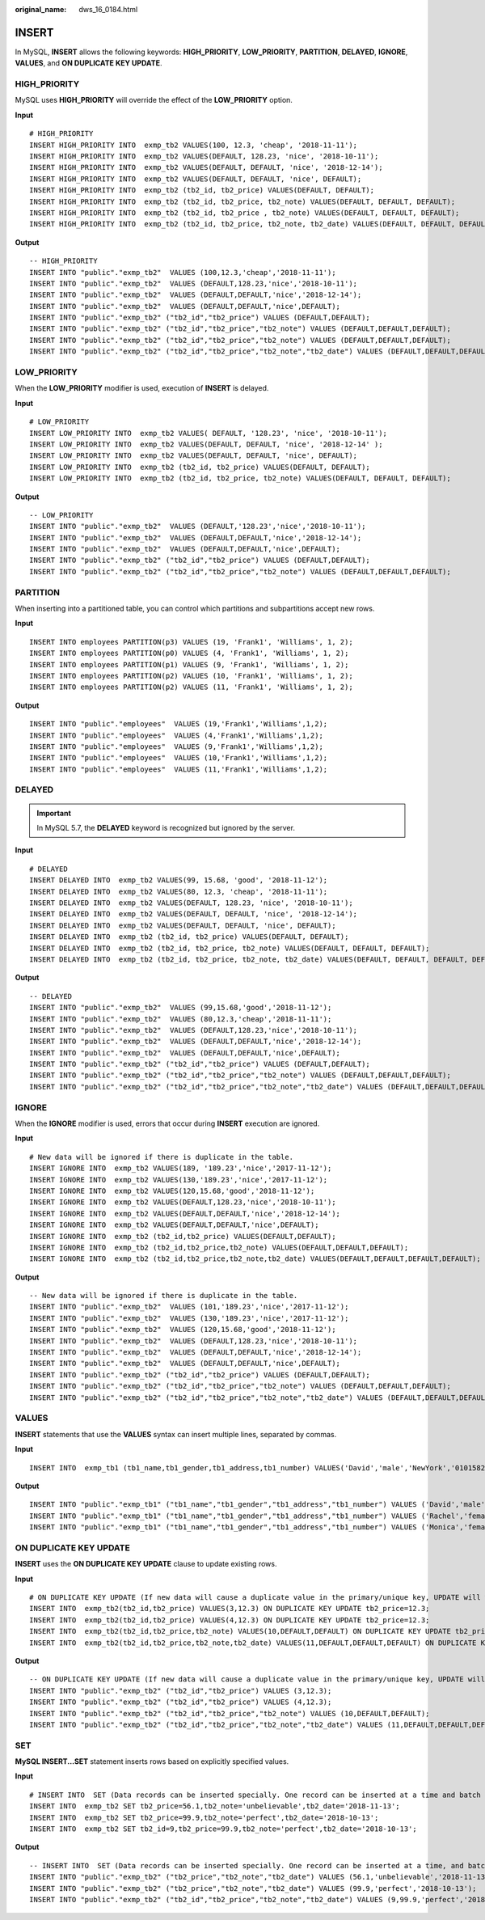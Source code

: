 :original_name: dws_16_0184.html

.. _dws_16_0184:

.. _en-us_topic_0000001860198669:

INSERT
======

In MySQL, **INSERT** allows the following keywords: **HIGH_PRIORITY**, **LOW_PRIORITY**, **PARTITION**, **DELAYED**, **IGNORE**, **VALUES**, and **ON DUPLICATE KEY UPDATE**.

.. _en-us_topic_0000001860198669__en-us_topic_0000001382527670_section161721845173119:

HIGH_PRIORITY
-------------

MySQL uses **HIGH_PRIORITY** will override the effect of the **LOW_PRIORITY** option.

**Input**

::

   # HIGH_PRIORITY
   INSERT HIGH_PRIORITY INTO  exmp_tb2 VALUES(100, 12.3, 'cheap', '2018-11-11');
   INSERT HIGH_PRIORITY INTO  exmp_tb2 VALUES(DEFAULT, 128.23, 'nice', '2018-10-11');
   INSERT HIGH_PRIORITY INTO  exmp_tb2 VALUES(DEFAULT, DEFAULT, 'nice', '2018-12-14');
   INSERT HIGH_PRIORITY INTO  exmp_tb2 VALUES(DEFAULT, DEFAULT, 'nice', DEFAULT);
   INSERT HIGH_PRIORITY INTO  exmp_tb2 (tb2_id, tb2_price) VALUES(DEFAULT, DEFAULT);
   INSERT HIGH_PRIORITY INTO  exmp_tb2 (tb2_id, tb2_price, tb2_note) VALUES(DEFAULT, DEFAULT, DEFAULT);
   INSERT HIGH_PRIORITY INTO  exmp_tb2 (tb2_id, tb2_price , tb2_note) VALUES(DEFAULT, DEFAULT, DEFAULT);
   INSERT HIGH_PRIORITY INTO  exmp_tb2 (tb2_id, tb2_price, tb2_note, tb2_date) VALUES(DEFAULT, DEFAULT, DEFAULT, DEFAULT);

**Output**

::

   -- HIGH_PRIORITY
   INSERT INTO "public"."exmp_tb2"  VALUES (100,12.3,'cheap','2018-11-11');
   INSERT INTO "public"."exmp_tb2"  VALUES (DEFAULT,128.23,'nice','2018-10-11');
   INSERT INTO "public"."exmp_tb2"  VALUES (DEFAULT,DEFAULT,'nice','2018-12-14');
   INSERT INTO "public"."exmp_tb2"  VALUES (DEFAULT,DEFAULT,'nice',DEFAULT);
   INSERT INTO "public"."exmp_tb2" ("tb2_id","tb2_price") VALUES (DEFAULT,DEFAULT);
   INSERT INTO "public"."exmp_tb2" ("tb2_id","tb2_price","tb2_note") VALUES (DEFAULT,DEFAULT,DEFAULT);
   INSERT INTO "public"."exmp_tb2" ("tb2_id","tb2_price","tb2_note") VALUES (DEFAULT,DEFAULT,DEFAULT);
   INSERT INTO "public"."exmp_tb2" ("tb2_id","tb2_price","tb2_note","tb2_date") VALUES (DEFAULT,DEFAULT,DEFAULT,DEFAULT);

.. _en-us_topic_0000001860198669__en-us_topic_0000001382527670_section123153113216:

LOW_PRIORITY
------------

When the **LOW_PRIORITY** modifier is used, execution of **INSERT** is delayed.

**Input**

::

   # LOW_PRIORITY
   INSERT LOW_PRIORITY INTO  exmp_tb2 VALUES( DEFAULT, '128.23', 'nice', '2018-10-11');
   INSERT LOW_PRIORITY INTO  exmp_tb2 VALUES(DEFAULT, DEFAULT, 'nice', '2018-12-14' );
   INSERT LOW_PRIORITY INTO  exmp_tb2 VALUES(DEFAULT, DEFAULT, 'nice', DEFAULT);
   INSERT LOW_PRIORITY INTO  exmp_tb2 (tb2_id, tb2_price) VALUES(DEFAULT, DEFAULT);
   INSERT LOW_PRIORITY INTO  exmp_tb2 (tb2_id, tb2_price, tb2_note) VALUES(DEFAULT, DEFAULT, DEFAULT);

**Output**

::

   -- LOW_PRIORITY
   INSERT INTO "public"."exmp_tb2"  VALUES (DEFAULT,'128.23','nice','2018-10-11');
   INSERT INTO "public"."exmp_tb2"  VALUES (DEFAULT,DEFAULT,'nice','2018-12-14');
   INSERT INTO "public"."exmp_tb2"  VALUES (DEFAULT,DEFAULT,'nice',DEFAULT);
   INSERT INTO "public"."exmp_tb2" ("tb2_id","tb2_price") VALUES (DEFAULT,DEFAULT);
   INSERT INTO "public"."exmp_tb2" ("tb2_id","tb2_price","tb2_note") VALUES (DEFAULT,DEFAULT,DEFAULT);

.. _en-us_topic_0000001860198669__en-us_topic_0000001382527670_section57981355335:

PARTITION
---------

When inserting into a partitioned table, you can control which partitions and subpartitions accept new rows.

**Input**

::

   INSERT INTO employees PARTITION(p3) VALUES (19, 'Frank1', 'Williams', 1, 2);
   INSERT INTO employees PARTITION(p0) VALUES (4, 'Frank1', 'Williams', 1, 2);
   INSERT INTO employees PARTITION(p1) VALUES (9, 'Frank1', 'Williams', 1, 2);
   INSERT INTO employees PARTITION(p2) VALUES (10, 'Frank1', 'Williams', 1, 2);
   INSERT INTO employees PARTITION(p2) VALUES (11, 'Frank1', 'Williams', 1, 2);

**Output**

::

   INSERT INTO "public"."employees"  VALUES (19,'Frank1','Williams',1,2);
   INSERT INTO "public"."employees"  VALUES (4,'Frank1','Williams',1,2);
   INSERT INTO "public"."employees"  VALUES (9,'Frank1','Williams',1,2);
   INSERT INTO "public"."employees"  VALUES (10,'Frank1','Williams',1,2);
   INSERT INTO "public"."employees"  VALUES (11,'Frank1','Williams',1,2);

.. _en-us_topic_0000001860198669__en-us_topic_0000001382527670_section4855132113311:

DELAYED
-------

.. important::

   In MySQL 5.7, the **DELAYED** keyword is recognized but ignored by the server.

**Input**

::

   # DELAYED
   INSERT DELAYED INTO  exmp_tb2 VALUES(99, 15.68, 'good', '2018-11-12');
   INSERT DELAYED INTO  exmp_tb2 VALUES(80, 12.3, 'cheap', '2018-11-11');
   INSERT DELAYED INTO  exmp_tb2 VALUES(DEFAULT, 128.23, 'nice', '2018-10-11');
   INSERT DELAYED INTO  exmp_tb2 VALUES(DEFAULT, DEFAULT, 'nice', '2018-12-14');
   INSERT DELAYED INTO  exmp_tb2 VALUES(DEFAULT, DEFAULT, 'nice', DEFAULT);
   INSERT DELAYED INTO  exmp_tb2 (tb2_id, tb2_price) VALUES(DEFAULT, DEFAULT);
   INSERT DELAYED INTO  exmp_tb2 (tb2_id, tb2_price, tb2_note) VALUES(DEFAULT, DEFAULT, DEFAULT);
   INSERT DELAYED INTO  exmp_tb2 (tb2_id, tb2_price, tb2_note, tb2_date) VALUES(DEFAULT, DEFAULT, DEFAULT, DEFAULT);

**Output**

::

   -- DELAYED
   INSERT INTO "public"."exmp_tb2"  VALUES (99,15.68,'good','2018-11-12');
   INSERT INTO "public"."exmp_tb2"  VALUES (80,12.3,'cheap','2018-11-11');
   INSERT INTO "public"."exmp_tb2"  VALUES (DEFAULT,128.23,'nice','2018-10-11');
   INSERT INTO "public"."exmp_tb2"  VALUES (DEFAULT,DEFAULT,'nice','2018-12-14');
   INSERT INTO "public"."exmp_tb2"  VALUES (DEFAULT,DEFAULT,'nice',DEFAULT);
   INSERT INTO "public"."exmp_tb2" ("tb2_id","tb2_price") VALUES (DEFAULT,DEFAULT);
   INSERT INTO "public"."exmp_tb2" ("tb2_id","tb2_price","tb2_note") VALUES (DEFAULT,DEFAULT,DEFAULT);
   INSERT INTO "public"."exmp_tb2" ("tb2_id","tb2_price","tb2_note","tb2_date") VALUES (DEFAULT,DEFAULT,DEFAULT,DEFAULT);

.. _en-us_topic_0000001860198669__en-us_topic_0000001382527670_section010446153414:

IGNORE
------

When the **IGNORE** modifier is used, errors that occur during **INSERT** execution are ignored.

**Input**

::

   # New data will be ignored if there is duplicate in the table.
   INSERT IGNORE INTO  exmp_tb2 VALUES(189, '189.23','nice','2017-11-12');
   INSERT IGNORE INTO  exmp_tb2 VALUES(130,'189.23','nice','2017-11-12');
   INSERT IGNORE INTO  exmp_tb2 VALUES(120,15.68,'good','2018-11-12');
   INSERT IGNORE INTO  exmp_tb2 VALUES(DEFAULT,128.23,'nice','2018-10-11');
   INSERT IGNORE INTO  exmp_tb2 VALUES(DEFAULT,DEFAULT,'nice','2018-12-14');
   INSERT IGNORE INTO  exmp_tb2 VALUES(DEFAULT,DEFAULT,'nice',DEFAULT);
   INSERT IGNORE INTO  exmp_tb2 (tb2_id,tb2_price) VALUES(DEFAULT,DEFAULT);
   INSERT IGNORE INTO  exmp_tb2 (tb2_id,tb2_price,tb2_note) VALUES(DEFAULT,DEFAULT,DEFAULT);
   INSERT IGNORE INTO  exmp_tb2 (tb2_id,tb2_price,tb2_note,tb2_date) VALUES(DEFAULT,DEFAULT,DEFAULT,DEFAULT);

**Output**

::

   -- New data will be ignored if there is duplicate in the table.
   INSERT INTO "public"."exmp_tb2"  VALUES (101,'189.23','nice','2017-11-12');
   INSERT INTO "public"."exmp_tb2"  VALUES (130,'189.23','nice','2017-11-12');
   INSERT INTO "public"."exmp_tb2"  VALUES (120,15.68,'good','2018-11-12');
   INSERT INTO "public"."exmp_tb2"  VALUES (DEFAULT,128.23,'nice','2018-10-11');
   INSERT INTO "public"."exmp_tb2"  VALUES (DEFAULT,DEFAULT,'nice','2018-12-14');
   INSERT INTO "public"."exmp_tb2"  VALUES (DEFAULT,DEFAULT,'nice',DEFAULT);
   INSERT INTO "public"."exmp_tb2" ("tb2_id","tb2_price") VALUES (DEFAULT,DEFAULT);
   INSERT INTO "public"."exmp_tb2" ("tb2_id","tb2_price","tb2_note") VALUES (DEFAULT,DEFAULT,DEFAULT);
   INSERT INTO "public"."exmp_tb2" ("tb2_id","tb2_price","tb2_note","tb2_date") VALUES (DEFAULT,DEFAULT,DEFAULT,DEFAULT);

.. _en-us_topic_0000001860198669__en-us_topic_0000001382527670_section6667221103611:

VALUES
------

**INSERT** statements that use the **VALUES** syntax can insert multiple lines, separated by commas.

**Input**

::

   INSERT INTO  exmp_tb1 (tb1_name,tb1_gender,tb1_address,tb1_number) VALUES('David','male','NewYork','01015827875'),('Rachel','female','NewYork','01015827749'),('Monica','female','NewYork','010158996743');

**Output**

::

   INSERT INTO "public"."exmp_tb1" ("tb1_name","tb1_gender","tb1_address","tb1_number") VALUES ('David','male','NewYork','01015827875');
   INSERT INTO "public"."exmp_tb1" ("tb1_name","tb1_gender","tb1_address","tb1_number") VALUES ('Rachel','female','NewYork','01015827749');
   INSERT INTO "public"."exmp_tb1" ("tb1_name","tb1_gender","tb1_address","tb1_number") VALUES ('Monica','female','NewYork','010158996743');

.. _en-us_topic_0000001860198669__en-us_topic_0000001382527670_section7107114883613:

ON DUPLICATE KEY UPDATE
-----------------------

**INSERT** uses the **ON DUPLICATE KEY UPDATE** clause to update existing rows.

**Input**

::

   # ON DUPLICATE KEY UPDATE (If new data will cause a duplicate value in the primary/unique key, UPDATE will work. Otherwise, INSERT will work.)
   INSERT INTO  exmp_tb2(tb2_id,tb2_price) VALUES(3,12.3) ON DUPLICATE KEY UPDATE tb2_price=12.3;
   INSERT INTO  exmp_tb2(tb2_id,tb2_price) VALUES(4,12.3) ON DUPLICATE KEY UPDATE tb2_price=12.3;
   INSERT INTO  exmp_tb2(tb2_id,tb2_price,tb2_note) VALUES(10,DEFAULT,DEFAULT) ON DUPLICATE KEY UPDATE tb2_price=66.6;
   INSERT INTO  exmp_tb2(tb2_id,tb2_price,tb2_note,tb2_date) VALUES(11,DEFAULT,DEFAULT,DEFAULT) ON DUPLICATE KEY UPDATE tb2_price=66.6;

**Output**

::

   -- ON DUPLICATE KEY UPDATE (If new data will cause a duplicate value in the primary/unique key, UPDATE will work. Otherwise, INSERT will work.)
   INSERT INTO "public"."exmp_tb2" ("tb2_id","tb2_price") VALUES (3,12.3);
   INSERT INTO "public"."exmp_tb2" ("tb2_id","tb2_price") VALUES (4,12.3);
   INSERT INTO "public"."exmp_tb2" ("tb2_id","tb2_price","tb2_note") VALUES (10,DEFAULT,DEFAULT);
   INSERT INTO "public"."exmp_tb2" ("tb2_id","tb2_price","tb2_note","tb2_date") VALUES (11,DEFAULT,DEFAULT,DEFAULT);

.. _en-us_topic_0000001860198669__en-us_topic_0000001382527670_section16566172713372:

SET
---

**MySQL INSERT...SET** statement inserts rows based on explicitly specified values.

**Input**

::

   # INSERT INTO  SET (Data records can be inserted specially. One record can be inserted at a time and batch insertion is not supported.)
   INSERT INTO  exmp_tb2 SET tb2_price=56.1,tb2_note='unbelievable',tb2_date='2018-11-13';
   INSERT INTO  exmp_tb2 SET tb2_price=99.9,tb2_note='perfect',tb2_date='2018-10-13';
   INSERT INTO  exmp_tb2 SET tb2_id=9,tb2_price=99.9,tb2_note='perfect',tb2_date='2018-10-13';

**Output**

::

   -- INSERT INTO  SET (Data records can be inserted specially. One record can be inserted at a time, and batch insertion is not supported.)
   INSERT INTO "public"."exmp_tb2" ("tb2_price","tb2_note","tb2_date") VALUES (56.1,'unbelievable','2018-11-13');
   INSERT INTO "public"."exmp_tb2" ("tb2_price","tb2_note","tb2_date") VALUES (99.9,'perfect','2018-10-13');
   INSERT INTO "public"."exmp_tb2" ("tb2_id","tb2_price","tb2_note","tb2_date") VALUES (9,99.9,'perfect','2018-10-13');
